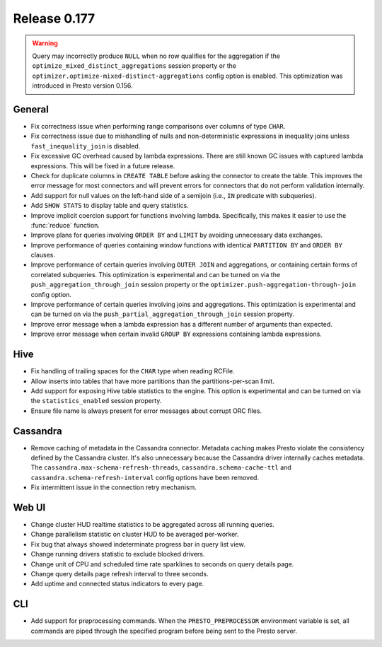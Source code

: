 =============
Release 0.177
=============

.. warning::

    Query may incorrectly produce ``NULL`` when no row qualifies for the aggregation
    if the ``optimize_mixed_distinct_aggregations`` session property or
    the ``optimizer.optimize-mixed-distinct-aggregations`` config option is enabled.
    This optimization was introduced in Presto version 0.156.

General
-------

* Fix correctness issue when performing range comparisons over columns of type ``CHAR``.
* Fix correctness issue due to mishandling of nulls and non-deterministic expressions in
  inequality joins unless ``fast_inequality_join`` is disabled.
* Fix excessive GC overhead caused by lambda expressions. There are still known GC issues
  with captured lambda expressions. This will be fixed in a future release.
* Check for duplicate columns in ``CREATE TABLE`` before asking the connector to create
  the table. This improves the error message for most connectors and will prevent errors
  for connectors that do not perform validation internally.
* Add support for null values on the left-hand side of a semijoin (i.e., ``IN`` predicate
  with subqueries).
* Add ``SHOW STATS`` to display table and query statistics.
* Improve implicit coercion support for functions involving lambda. Specifically, this makes
  it easier to use the :func:`reduce` function.
* Improve plans for queries involving ``ORDER BY`` and ``LIMIT`` by avoiding unnecessary
  data exchanges.
* Improve performance of queries containing window functions with identical ``PARTITION BY``
  and ``ORDER BY`` clauses.
* Improve performance of certain queries involving ``OUTER JOIN`` and aggregations, or
  containing certain forms of correlated subqueries. This optimization is experimental
  and can be turned on via the ``push_aggregation_through_join`` session property or the
  ``optimizer.push-aggregation-through-join`` config option.
* Improve performance of certain queries involving joins and aggregations.  This optimization
  is experimental and can be turned on via the ``push_partial_aggregation_through_join``
  session property.
* Improve error message when a lambda expression has a different number of arguments than expected.
* Improve error message when certain invalid ``GROUP BY`` expressions containing lambda expressions.

Hive
----

* Fix handling of trailing spaces for the ``CHAR`` type when reading RCFile.
* Allow inserts into tables that have more partitions than the partitions-per-scan limit.
* Add support for exposing Hive table statistics to the engine. This option is experimental and
  can be turned on via the ``statistics_enabled`` session property.
* Ensure file name is always present for error messages about corrupt ORC files.

Cassandra
---------

* Remove caching of metadata in the Cassandra connector. Metadata caching makes Presto violate
  the consistency defined by the Cassandra cluster. It's also unnecessary because the Cassandra
  driver internally caches metadata. The ``cassandra.max-schema-refresh-threads``,
  ``cassandra.schema-cache-ttl`` and ``cassandra.schema-refresh-interval`` config options have
  been removed.
* Fix intermittent issue in the connection retry mechanism.

Web UI
------

* Change cluster HUD realtime statistics to be aggregated across all running queries.
* Change parallelism statistic on cluster HUD to be averaged per-worker.
* Fix bug that always showed indeterminate progress bar in query list view.
* Change running drivers statistic to exclude blocked drivers.
* Change unit of CPU and scheduled time rate sparklines to seconds on query details page.
* Change query details page refresh interval to three seconds.
* Add uptime and connected status indicators to every page.

CLI
---

* Add support for preprocessing commands.  When the ``PRESTO_PREPROCESSOR`` environment
  variable is set, all commands are piped through the specified program before being sent to
  the Presto server.
